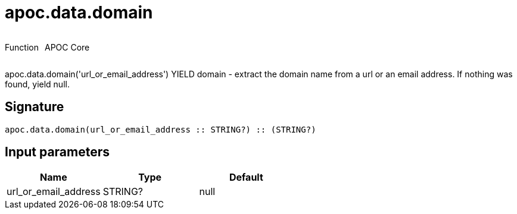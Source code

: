 ////
This file is generated by DocsTest, so don't change it!
////

= apoc.data.domain
:description: This section contains reference documentation for the apoc.data.domain function.



++++
<div style='display:flex'>
<div class='paragraph type function'><p>Function</p></div>
<div class='paragraph release core' style='margin-left:10px;'><p>APOC Core</p></div>
</div>
++++

apoc.data.domain('url_or_email_address') YIELD domain - extract the domain name from a url or an email address. If nothing was found, yield null.

== Signature

[source]
----
apoc.data.domain(url_or_email_address :: STRING?) :: (STRING?)
----

== Input parameters
[.procedures, opts=header]
|===
| Name | Type | Default 
|url_or_email_address|STRING?|null
|===


